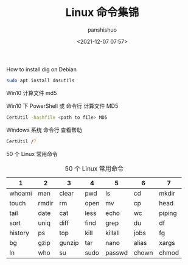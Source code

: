 #+title: Linux 命令集锦
#+AUTHOR: panshishuo
#+date: <2021-12-07 07:57>

**** How to install dig on Debian
#+BEGIN_SRC sh
sudo apt install dnsutils
#+END_SRC

**** Win10 计算文件 md5
Win10 下 PowerShell 或 命令行 计算文件 MD5
#+BEGIN_SRC sh
CertUtil -hashfile <path to file> MD5
#+END_SRC

Windows 系统 命令行 查看帮助
#+BEGIN_SRC sh
CertUtil /?
#+END_SRC

**** 50 个 Linux 常用命令
#+CAPTION: 50 个 Linux 常用命令
#+NAME: tab:linux
| 1       | 2     | 3      | 4    | 5       | 6     | 7      |
|---------+-------+--------+------+---------+-------+--------|
| whoami  | man   | clear  | pwd  | ls      | cd    | mkdir  |
| touch   | rmdir | rm     | open | mv      | cp    | head   |
| tail    | date  | cat    | less | echo    | wc    | piping |
| sort    | uniq  | diff   | find | grep    | du    | df     |
| history | ps    | top    | kill | killall | jobs  | fg     |
| bg      | gzip  | gunzip | tar  | nano    | alias | xargs  |
| ln      | who   | su     | sudo | passwd  | chown | chmod  |
